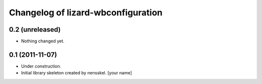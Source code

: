 Changelog of lizard-wbconfiguration
===================================================


0.2 (unreleased)
----------------

- Nothing changed yet.


0.1 (2011-11-07)
----------------

- Under construction.

- Initial library skeleton created by nensskel.  [your name]
